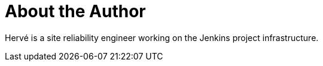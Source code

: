 = About the Author
:page-author_name: Hervé Le Meur
:page-github: lemeurherve
:page-irc: hervelemeur
:page-linkedin: hervelemeur
:page-authoravatar: ../../images/images/avatars/lemeurherve.jpg

Hervé is a site reliability engineer working on the Jenkins project infrastructure.
